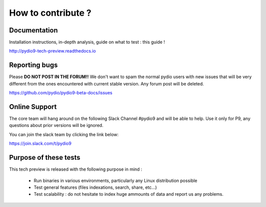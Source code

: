 How to contribute ?
===================

Documentation
.............

Installation instructions, in-depth analysis, guide on what to test : this guide !

http://pydio9-tech-preview.readthedocs.io


Reporting bugs
..............

Please **DO NOT POST IN THE FORUM!!**  We don't want to spam the normal pydio users with new issues that will be very
different from the ones encountered with current stable version. Any forum post will be deleted.

https://github.com/pydio/pydio9-beta-docs/issues


Online Support
..............

The core team will hang around on the following Slack Channel #pydio9 and will be able to help. Use it only for P9, any questions
about prior versions will be ignored.

You can join the slack team by clicking the link below:

`https://join.slack.com/t/pydio9 <https://join.slack.com/t/pydio9/shared_invite/enQtMjgwNjg4NzY3NDQwLTJlNzUxYTZiMDVjMWNjYTg0NDMxZjQxMWM0NmQ1ZmEyYjVjOTI5NjM0ODEwNmFlODkyMDBhYmU4NmJiOWU5MTk>`_

Purpose of these tests
......................

This tech preview is released with the following purpose in mind :

 - Run binaries in various environments, particularly any Linux distribution possible
 - Test general features (files indexations, search, share, etc...)
 - Test scalability : do not hesitate to index huge ammounts of data and report us any problems.